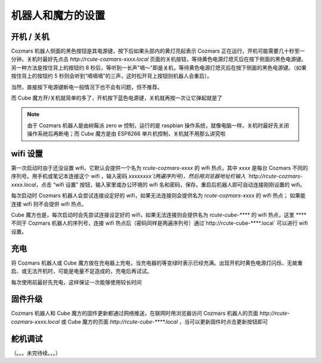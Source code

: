 机器人和魔方的设置
===================

开机 / 关机
----------------

Cozmars 机器人侧面的黑色按钮是其电源键，按下后如果头部内的黄灯亮起表示 Cozmars 正在运行，开机可能需要几十秒至一分钟。关机时最好先点击 `http://rcute-cozmars-xxxx.local` 页面的关机按钮，等待黄色电源灯熄灭后在按下侧面的黑色电源键。另一种方法是按住背上的按钮约 8 秒后，等听到一长声"嘀～"即是关机，等待黄色电源灯熄灭后在按下侧面的黑色电源键。（如果按住背上的按钮约 5 秒则会听到“嘀嘀嘀”的三声，这时松开背上按钮则机器人会重启）。

当然，直接按下电源键断电一般情况下也不会有问题，但不推荐。

而 Cube 魔方开/关机就简单的多了，开机按下蓝色电源键，关机就再按一次让它弹起就是了

.. note ::

    由于 Cozmars 机器人是由树莓派 zero w 控制，运行的是 raspbian 操作系统，就像电脑一样，关机时最好先关闭操作系统后再断电；而 Cube 魔方是由 ESP8266 单片机控制，关机就不用那么讲究啦

wifi 设置
-----------

第一次启动时由于还没设置 wifi，它默认会提供一个名为 `rcute-cozmars-xxxx` 的 wifi 热点，其中 `xxxx` 是每台 Cozmars 不同的序列号。用手机或笔记本连接这个 wifi ，输入密码 `xxxxxxxx`(两遍序列号)，然后用浏览器地址栏输入 `http://rcute-cozmars-xxxx.local`，点击 “wifi 设置” 按钮，输入家里或办公环境的 wifi 名和密码，保存。重启后机器人即可自动连接刚刚设置的 wifi。

每次启动时 Cozmars 机器人会尝试连接设定好的 wifi，如果无法连接则会提供名为 `rcute-cozmars-xxxx` 的 wifi 热点； 如果能连接 wifi 则不会提供 wifi 热点。

Cube 魔方也是，每次启动时会先尝试连接设定好的 wifi，如果无法连接则会提供名为 `rcute-cube-****` 的 wifi 热点，这里 `****` 不同于 Cozmars 机器人的序列号，连接 wifi 热点后（密码同样是两遍序列号）通过`http://rcute-cube-****.local` 可以进行 wifi 设置。

充电
------------

将 Cozmars 机器人或 Cube 魔方放在充电器上充电，当充电器的等变绿时表示已经充满。出现开机时黄色电源灯闪烁、无故重启、或无法开机时，可能是电量不足造成的，充电后再试试。

每次使用前最好先充电，这样保证一次能够使用较长时间


固件升级
----------------

Cozmars 机器人和 Cube 魔方的固件更新都通过网络推送，在联网时用浏览器访问 Cozmars 机器人的页面 `http://rcute-cozmars-xxxx.local` 或 Cube 魔方的页面 `http://rcute-cube-****.local` ，当可以更新固件时点击更新按钮即可


舵机调试
----------------

（。。。未完待续。。。）